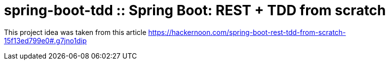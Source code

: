 = spring-boot-tdd :: Spring Boot: REST + TDD from scratch

This project idea was taken from this article 
https://hackernoon.com/spring-boot-rest-tdd-from-scratch-15f13ed799e0#.g7jno1dip
